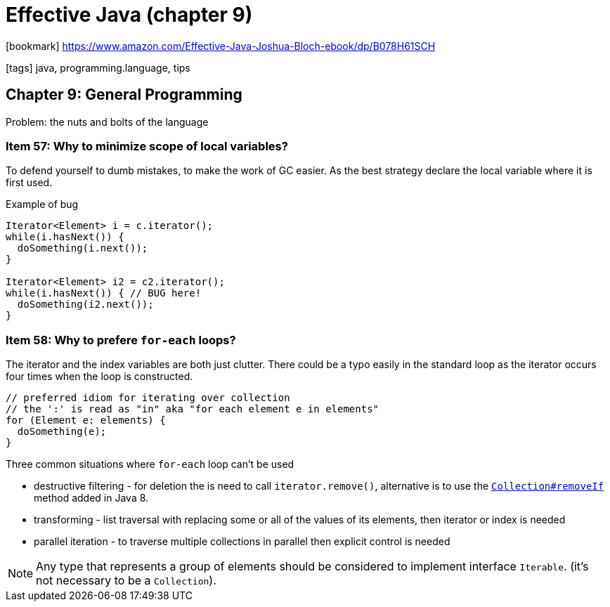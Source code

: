 = Effective Java (chapter 9)

:icons: font

icon:bookmark[] https://www.amazon.com/Effective-Java-Joshua-Bloch-ebook/dp/B078H61SCH

icon:tags[] java, programming.language, tips

== Chapter 9: General Programming

Problem: the nuts and bolts of the language

=== Item 57: Why to minimize scope of local variables?

To defend yourself to dumb mistakes, to make the work of GC easier.
As the best strategy declare the local variable where it is first used.

Example of bug

[source,java]
----
Iterator<Element> i = c.iterator();
while(i.hasNext()) {
  doSomething(i.next());
}

Iterator<Element> i2 = c2.iterator();
while(i.hasNext()) { // BUG here!
  doSomething(i2.next());
}
----


=== Item 58: Why to prefere `for-each` loops?

The iterator and the index variables are both just clutter.
There could be a typo easily in the standard loop
as the iterator occurs four times when the loop is constructed.

[source,java]
----
// preferred idiom for iterating over collection
// the ':' is read as "in" aka "for each element e in elements"
for (Element e: elements) {
  doSomething(e);
}
----

Three common situations where `for-each` loop can't be used

* destructive filtering - for deletion the is need to call `iterator.remove()`,
  alternative is to use the
  https://docs.oracle.com/javase/8/docs/api/java/util/Collection.html#removeIf-java.util.function.Predicate-[`Collection#removeIf`]
  method added in Java 8.
* transforming - list traversal with replacing some or all of the values of its elements,
  then iterator or index is needed
* parallel iteration - to traverse multiple collections in parallel then explicit control is needed

NOTE: Any type that represents a group of elements should be considered to implement interface `Iterable`.
      (it's not necessary to be a `Collection`).

